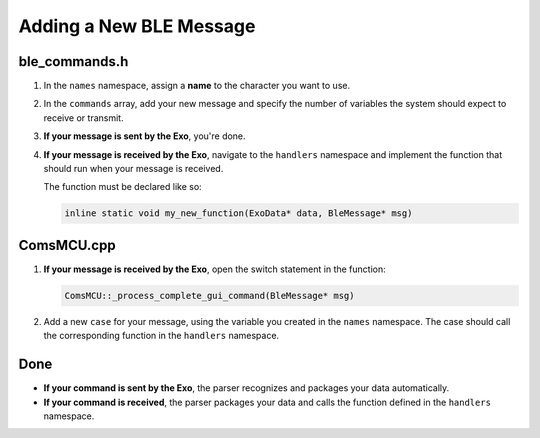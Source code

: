 Adding a New BLE Message
========================

ble_commands.h
--------------
1. In the ``names`` namespace, assign a **name** to the character you want to use.
2. In the ``commands`` array, add your new message and specify the number of variables the system should expect to receive or transmit.
3. **If your message is sent by the Exo**, you're done.
4. **If your message is received by the Exo**, navigate to the ``handlers`` namespace and implement the function that should run when your message is received.

   The function must be declared like so:

   .. code-block:: c++

      inline static void my_new_function(ExoData* data, BleMessage* msg)

ComsMCU.cpp
-----------
1. **If your message is received by the Exo**, open the switch statement in the function:

   .. code-block:: c++

      ComsMCU::_process_complete_gui_command(BleMessage* msg)

2. Add a new ``case`` for your message, using the variable you created in the ``names`` namespace.  
   The case should call the corresponding function in the ``handlers`` namespace.

Done
----
- **If your command is sent by the Exo**, the parser recognizes and packages your data automatically.
- **If your command is received**, the parser packages your data and calls the function defined in the ``handlers`` namespace.
